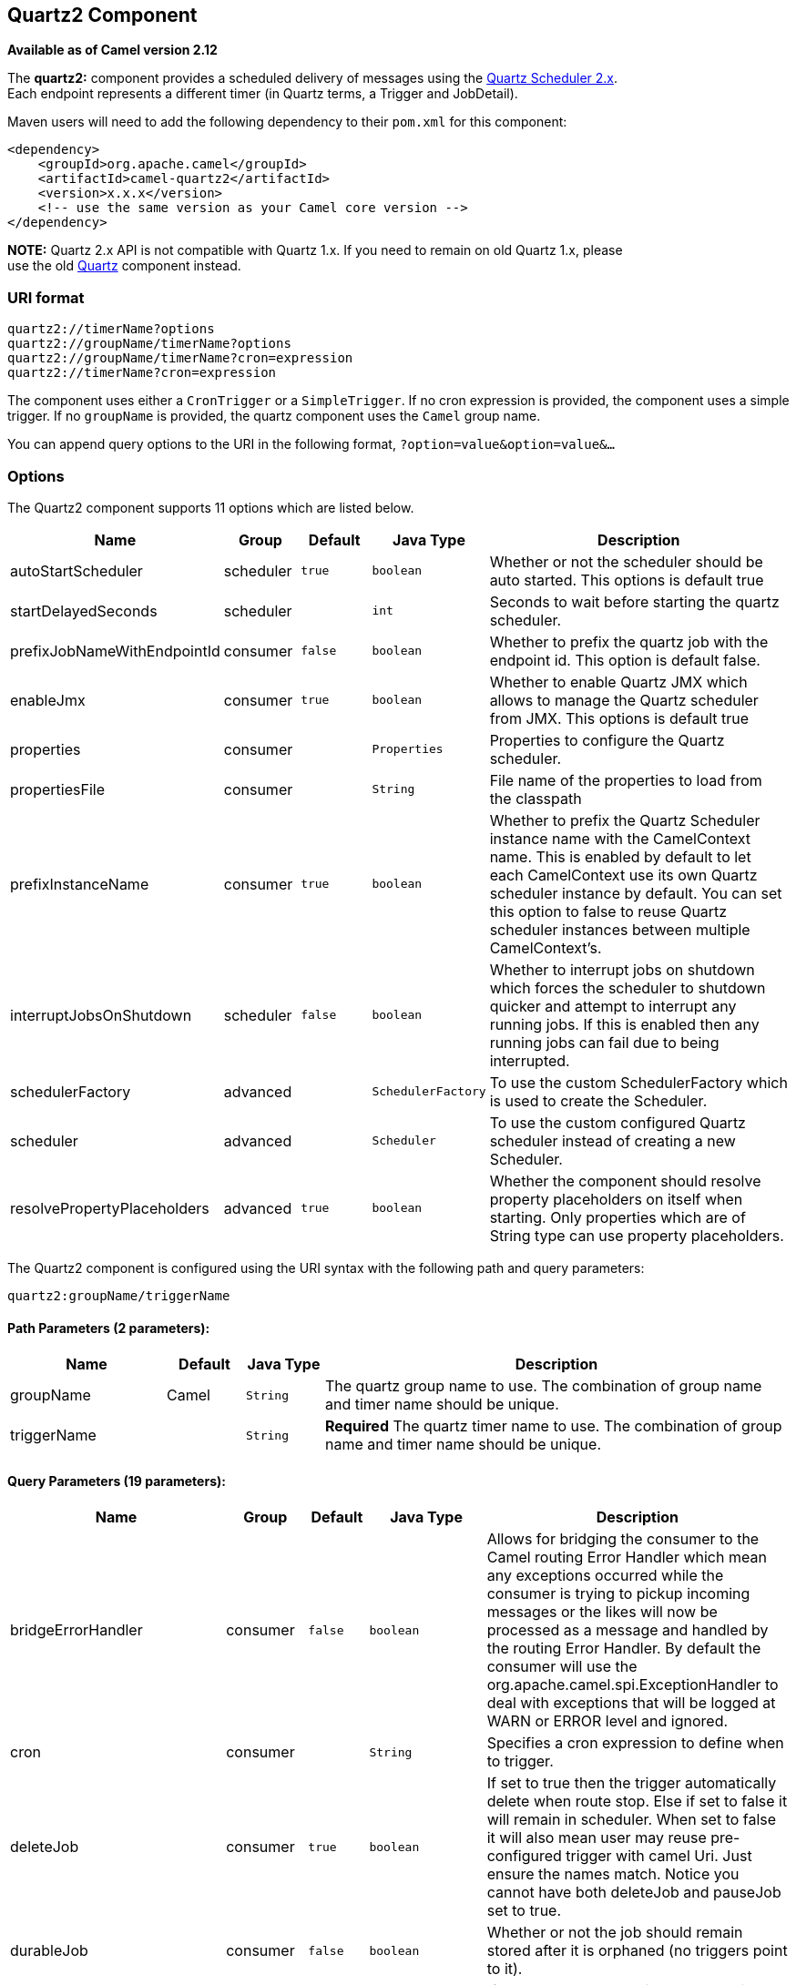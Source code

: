 ## Quartz2 Component

*Available as of Camel version 2.12*

The *quartz2:* component provides a scheduled delivery of messages using
the http://www.quartz-scheduler.org/[Quartz Scheduler 2.x].  +
 Each endpoint represents a different timer (in Quartz terms, a Trigger
and JobDetail).

Maven users will need to add the following dependency to their `pom.xml`
for this component:

[source,xml]
------------------------------------------------------------
<dependency>
    <groupId>org.apache.camel</groupId>
    <artifactId>camel-quartz2</artifactId>
    <version>x.x.x</version>
    <!-- use the same version as your Camel core version -->
</dependency>
------------------------------------------------------------

*NOTE:* Quartz 2.x API is not compatible with Quartz 1.x. If you need to
remain on old Quartz 1.x, please +
 use the old link:quartz.html[Quartz] component instead.

### URI format

[source,java]
---------------------------------------------
quartz2://timerName?options
quartz2://groupName/timerName?options
quartz2://groupName/timerName?cron=expression
quartz2://timerName?cron=expression
---------------------------------------------

The component uses either a `CronTrigger` or a `SimpleTrigger`. If no
cron expression is provided, the component uses a simple trigger. If no
`groupName` is provided, the quartz component uses the `Camel` group
name.

You can append query options to the URI in the following format,
`?option=value&option=value&...`

### Options



// component options: START
The Quartz2 component supports 11 options which are listed below.



[width="100%",cols="2,1,1m,1m,5",options="header"]
|=======================================================================
| Name | Group | Default | Java Type | Description
| autoStartScheduler | scheduler | true | boolean | Whether or not the scheduler should be auto started. This options is default true
| startDelayedSeconds | scheduler |  | int | Seconds to wait before starting the quartz scheduler.
| prefixJobNameWithEndpointId | consumer | false | boolean | Whether to prefix the quartz job with the endpoint id. This option is default false.
| enableJmx | consumer | true | boolean | Whether to enable Quartz JMX which allows to manage the Quartz scheduler from JMX. This options is default true
| properties | consumer |  | Properties | Properties to configure the Quartz scheduler.
| propertiesFile | consumer |  | String | File name of the properties to load from the classpath
| prefixInstanceName | consumer | true | boolean | Whether to prefix the Quartz Scheduler instance name with the CamelContext name. This is enabled by default to let each CamelContext use its own Quartz scheduler instance by default. You can set this option to false to reuse Quartz scheduler instances between multiple CamelContext's.
| interruptJobsOnShutdown | scheduler | false | boolean | Whether to interrupt jobs on shutdown which forces the scheduler to shutdown quicker and attempt to interrupt any running jobs. If this is enabled then any running jobs can fail due to being interrupted.
| schedulerFactory | advanced |  | SchedulerFactory | To use the custom SchedulerFactory which is used to create the Scheduler.
| scheduler | advanced |  | Scheduler | To use the custom configured Quartz scheduler instead of creating a new Scheduler.
| resolvePropertyPlaceholders | advanced | true | boolean | Whether the component should resolve property placeholders on itself when starting. Only properties which are of String type can use property placeholders.
|=======================================================================
// component options: END




// endpoint options: START
The Quartz2 component is configured using the URI syntax with the following path and query parameters:

    quartz2:groupName/triggerName

#### Path Parameters (2 parameters):

[width="100%",cols="2,1,1m,6",options="header"]
|=======================================================================
| Name | Default | Java Type | Description
| groupName | Camel | String | The quartz group name to use. The combination of group name and timer name should be unique.
| triggerName |  | String | *Required* The quartz timer name to use. The combination of group name and timer name should be unique.
|=======================================================================

#### Query Parameters (19 parameters):

[width="100%",cols="2,1,1m,1m,5",options="header"]
|=======================================================================
| Name | Group | Default | Java Type | Description
| bridgeErrorHandler | consumer | false | boolean | Allows for bridging the consumer to the Camel routing Error Handler which mean any exceptions occurred while the consumer is trying to pickup incoming messages or the likes will now be processed as a message and handled by the routing Error Handler. By default the consumer will use the org.apache.camel.spi.ExceptionHandler to deal with exceptions that will be logged at WARN or ERROR level and ignored.
| cron | consumer |  | String | Specifies a cron expression to define when to trigger.
| deleteJob | consumer | true | boolean | If set to true then the trigger automatically delete when route stop. Else if set to false it will remain in scheduler. When set to false it will also mean user may reuse pre-configured trigger with camel Uri. Just ensure the names match. Notice you cannot have both deleteJob and pauseJob set to true.
| durableJob | consumer | false | boolean | Whether or not the job should remain stored after it is orphaned (no triggers point to it).
| pauseJob | consumer | false | boolean | If set to true then the trigger automatically pauses when route stop. Else if set to false it will remain in scheduler. When set to false it will also mean user may reuse pre-configured trigger with camel Uri. Just ensure the names match. Notice you cannot have both deleteJob and pauseJob set to true.
| recoverableJob | consumer | false | boolean | Instructs the scheduler whether or not the job should be re-executed if a 'recovery' or 'fail-over' situation is encountered.
| stateful | consumer | false | boolean | Uses a Quartz PersistJobDataAfterExecution and DisallowConcurrentExecution instead of the default job.
| exceptionHandler | consumer (advanced) |  | ExceptionHandler | To let the consumer use a custom ExceptionHandler. Notice if the option bridgeErrorHandler is enabled then this options is not in use. By default the consumer will deal with exceptions that will be logged at WARN or ERROR level and ignored.
| exchangePattern | consumer (advanced) |  | ExchangePattern | Sets the exchange pattern when the consumer creates an exchange.
| customCalendar | advanced |  | Calendar | Specifies a custom calendar to avoid specific range of date
| jobParameters | advanced |  | Map | To configure additional options on the job.
| prefixJobNameWithEndpointId | advanced | false | boolean | Whether the job name should be prefixed with endpoint id
| synchronous | advanced | false | boolean | Sets whether synchronous processing should be strictly used or Camel is allowed to use asynchronous processing (if supported).
| triggerParameters | advanced |  | Map | To configure additional options on the trigger.
| usingFixedCamelContextName | advanced | false | boolean | If it is true JobDataMap uses the CamelContext name directly to reference the CamelContext if it is false JobDataMap uses use the CamelContext management name which could be changed during the deploy time.
| autoStartScheduler | scheduler | true | boolean | Whether or not the scheduler should be auto started.
| fireNow | scheduler | false | boolean | If it is true will fire the trigger when the route is start when using SimpleTrigger.
| startDelayedSeconds | scheduler |  | int | Seconds to wait before starting the quartz scheduler.
| triggerStartDelay | scheduler | 500 | long | In case of scheduler has already started we want the trigger start slightly after current time to ensure endpoint is fully started before the job kicks in.
|=======================================================================
// endpoint options: END


For example, the following routing rule will fire two timer events to
the `mock:results` endpoint:

[source,java]
--------------------------------------------------------------------------------------------------------------------------
from("quartz2://myGroup/myTimerName?trigger.repeatInterval=2&trigger.repeatCount=1").routeId("myRoute").to("mock:result");
--------------------------------------------------------------------------------------------------------------------------

When using `stateful=true`, the
http://quartz-scheduler.org/api/2.0.0/org/quartz/JobDataMap.html[JobDataMap]
is re-persisted after every execution of the job, thus preserving state
for the next execution.

INFO: *Running in OSGi and having multiple bundles with quartz
routes*
If you run in OSGi such as Apache ServiceMix, or Apache Karaf, and have
multiple bundles with Camel routes that start from
link:quartz2.html[Quartz2] endpoints, then make sure if you assign an `id` 
to the <camelContext> that this id is unique, as this is
required by the `QuartzScheduler` in the OSGi container. If you do not
set any `id` on <camelContext> then a unique id is auto assigned, and there is no problem.

### Configuring quartz.properties file

By default Quartz will look for a `quartz.properties` file in the
`org/quartz` directory of the classpath. If you are using WAR
deployments this means just drop the quartz.properties in
`WEB-INF/classes/org/quartz`.

However the Camel link:quartz2.html[Quartz2] component also allows you
to configure properties:

[width="100%",cols="10%,10%,10%,70%",options="header",]
|=======================================================================
|Parameter |Default |Type |Description

|`properties` |`null` |`Properties` |You can configure a `java.util.Properties` instance.

|`propertiesFile` |`null` |`String` |File name of the properties to load from the classpath
|=======================================================================

To do this you can configure this in Spring XML as follows

[source,xml]
-------------------------------------------------------------------------------
<bean id="quartz" class="org.apache.camel.component.quartz2.QuartzComponent">
    <property name="propertiesFile" value="com/mycompany/myquartz.properties"/>
</bean>
-------------------------------------------------------------------------------

### Enabling Quartz scheduler in JMX

You need to configure the quartz scheduler properties to enable JMX. +
 That is typically setting the option
`"org.quartz.scheduler.jmx.export"` to a `true` value in the
configuration file.

From Camel 2.13 onwards Camel will automatic set this option to true,
unless explicit disabled.

### Starting the Quartz scheduler

The link:quartz2.html[Quartz2] component offers an option to let the
Quartz scheduler be started delayed, or not auto started at all.

This is an example:

[source,xml]
------------------------------------------------------------------------------
<bean id="quartz2" class="org.apache.camel.component.quartz2.QuartzComponent">
    <property name="startDelayedSeconds" value="5"/>
</bean>
------------------------------------------------------------------------------

### Clustering

If you use Quartz in clustered mode, e.g. the `JobStore` is clustered.
Then the link:quartz2.html[Quartz2] component will *not* pause/remove
triggers when a node is being stopped/shutdown. This allows the trigger
to keep running on the other nodes in the cluster.

*Note*: When running in clustered node no checking is done to ensure
unique job name/group for endpoints.

### Message Headers

Camel adds the getters from the Quartz Execution Context as header
values. The following headers are added: +
 `calendar`, `fireTime`, `jobDetail`, `jobInstance`, `jobRuntTime`,
`mergedJobDataMap`, `nextFireTime`, `previousFireTime`, `refireCount`,
`result`, `scheduledFireTime`, `scheduler`, `trigger`, `triggerName`,
`triggerGroup`.

The `fireTime` header contains the `java.util.Date` of when the exchange
was fired.

### Using Cron Triggers

Quartz supports
http://www.quartz-scheduler.org/documentation/quartz-2.x/tutorials/crontrigger[Cron-like
expressions] for specifying timers in a handy format. You can use these
expressions in the `cron` URI parameter; though to preserve valid URI
encoding we allow + to be used instead of spaces.

For example, the following will fire a message every five minutes
starting at 12pm (noon) to 6pm on weekdays:

[source,java]
------------------------------------------------------------------------------------------------
from("quartz2://myGroup/myTimerName?cron=0+0/5+12-18+?+*+MON-FRI").to("activemq:Totally.Rocks");
------------------------------------------------------------------------------------------------

which is equivalent to using the cron expression

[source,java]
-----------------------
0 0/5 12-18 ? * MON-FRI
-----------------------

The following table shows the URI character encodings we use to preserve
valid URI syntax:

[width="100%",cols="50%,50%",options="header",]
|=======================================================================
|URI Character |Cron character

|`+` | _Space_
|=======================================================================

### Specifying time zone

The Quartz Scheduler allows you to configure time zone per trigger. For
example to use a timezone of your country, then you can do as follows:

[source,java]
--------------------------------------------------------------------------------------------
quartz2://groupName/timerName?cron=0+0/5+12-18+?+*+MON-FRI&trigger.timeZone=Europe/Stockholm
--------------------------------------------------------------------------------------------

The timeZone value is the values accepted by `java.util.TimeZone`.

### Using QuartzScheduledPollConsumerScheduler

The link:quartz2.html[Quartz2] component provides a
link:polling-consumer.html[Polling Consumer] scheduler which allows to
use cron based scheduling for link:polling-consumer.html[Polling
Consumer] such as the link:file2.html[File] and link:ftp2.html[FTP]
consumers.

For example to use a cron based expression to poll for files every 2nd
second, then a Camel route can be define simply as:

[source,java]
---------------------------------------------------------------------
    from("file:inbox?scheduler=quartz2&scheduler.cron=0/2+*+*+*+*+?")
       .to("bean:process");
---------------------------------------------------------------------

Notice we define the `scheduler=quartz2` to instruct Camel to use the
link:quartz2.html[Quartz2] based scheduler. Then we use `scheduler.xxx`
options to configure the scheduler. The link:quartz2.html[Quartz2]
scheduler requires the cron option to be set.

The following options is supported:

[width="100%",cols="10%,10%,10%,70%",options="header",]
|=======================================================================
|Parameter |Default |Type |Description

|`quartzScheduler` |`null` |`org.quartz.Scheduler` |To use a custom Quartz scheduler. If none configure then the shared
scheduler from the link:quartz2.html[Quartz2] component is used.

|`cron` |`null` |`String` |*Mandatory*: To define the cron expression for triggering the polls.

|`triggerId` |`null` |`String` |To specify the trigger id. If none provided then an UUID is generated
and used.

|`triggerGroup` |`QuartzScheduledPollConsumerScheduler` |`String` |To specify the trigger group.

|`timeZone` |`Default` |`TimeZone` |The time zone to use for the CRON trigger.
|=======================================================================

*Important:* Remember configuring these options from the endpoint
link:uris.html[URIs] must be prefixed with `scheduler.`. 
For example to configure the trigger id and group:

[source,java]
-----------------------------------------------------------------------------------------------------------------------------
    from("file:inbox?scheduler=quartz2&scheduler.cron=0/2+*+*+*+*+?&scheduler.triggerId=myId&scheduler.triggerGroup=myGroup")
       .to("bean:process");
-----------------------------------------------------------------------------------------------------------------------------

There is also a CRON scheduler in link:spring.html[Spring], so you can
use the following as well:

[source,java]
--------------------------------------------------------------------
    from("file:inbox?scheduler=spring&scheduler.cron=0/2+*+*+*+*+?")
       .to("bean:process");
--------------------------------------------------------------------

### See Also

* link:configuring-camel.html[Configuring Camel]
* link:component.html[Component]
* link:endpoint.html[Endpoint]
* link:getting-started.html[Getting Started]

* link:quartz.html[Quartz]
* link:timer.html[Timer]
